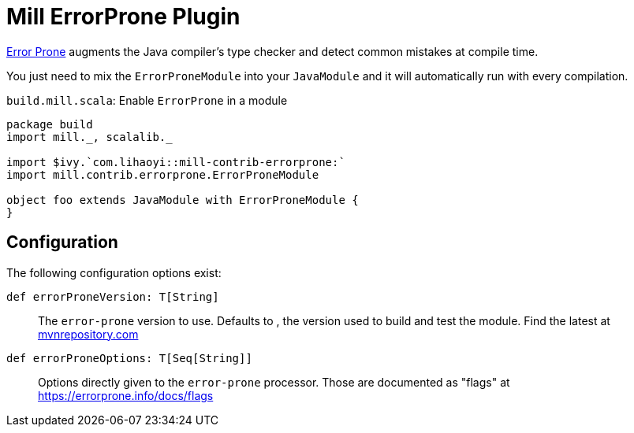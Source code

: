 = Mill ErrorProne Plugin
:page-aliases: Plugin_ErrorProne.adoc

https://errorprone.info/index[Error Prone] augments the Java compiler's type checker and detect common mistakes at compile time.

You just need to mix the `ErrorProneModule` into your `JavaModule` and it will automatically run with every compilation.

.`build.mill.scala`: Enable `ErrorProne` in a module
[source,scala]
----
package build
import mill._, scalalib._

import $ivy.`com.lihaoyi::mill-contrib-errorprone:`
import mill.contrib.errorprone.ErrorProneModule

object foo extends JavaModule with ErrorProneModule {
}
----

== Configuration

The following configuration options exist:

`def errorProneVersion: T[String]`::
The `error-prone` version to use. Defaults to [[BuildInfo.errorProneVersion]], the version used to build and test the module.
Find the latest at https://mvnrepository.com/artifact/com.google.errorprone/error_prone_core[mvnrepository.com]

`def errorProneOptions: T[Seq[String]]`::
 Options directly given to the `error-prone` processor.
Those are documented as "flags" at https://errorprone.info/docs/flags
